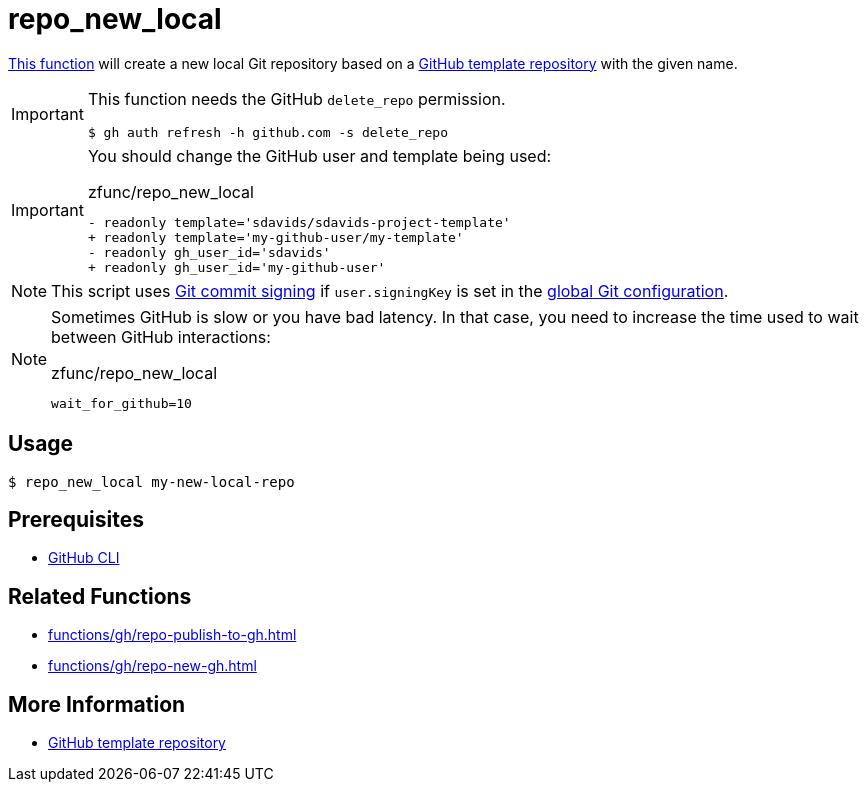 // SPDX-FileCopyrightText: © 2024 Sebastian Davids <sdavids@gmx.de>
// SPDX-License-Identifier: Apache-2.0
= repo_new_local
:function_url: https://github.com/sdavids/sdavids-shell-misc/blob/main/zfunc/repo_new_local

{function_url}[This function^] will create a new local Git repository based on a https://docs.github.com/en/repositories/creating-and-managing-repositories/creating-a-template-repository[GitHub template repository] with the given name.

[IMPORTANT]
====
This function needs the GitHub `delete_repo` permission.

[,console]
----
$ gh auth refresh -h github.com -s delete_repo
----
====

[IMPORTANT]
====
You should change the GitHub user and template being used:

.zfunc/repo_new_local
[,shell,highlight=2,4]
----
- readonly template='sdavids/sdavids-project-template'
+ readonly template='my-github-user/my-template'
- readonly gh_user_id='sdavids'
+ readonly gh_user_id='my-github-user'
----
====

[NOTE]
====
This script uses https://git-scm.com/book/en/v2/Git-Tools-Signing-Your-Work[Git commit signing] if `user.signingKey` is set in the https://docs.github.com/en/authentication/managing-commit-signature-verification/telling-git-about-your-signing-key#telling-git-about-your-gpg-key[global Git configuration].
====

[NOTE]
====
Sometimes GitHub is slow or you have bad latency.
In that case, you need to increase the time used to wait between GitHub interactions:

.zfunc/repo_new_local
[,shell]
----
wait_for_github=10
----
====

== Usage

[,console]
----
$ repo_new_local my-new-local-repo
----

== Prerequisites

* xref:developer-guide::dev-environment/dev-installation.adoc#gh-cli[GitHub CLI]

== Related Functions

* xref:functions/gh/repo-publish-to-gh.adoc[]
* xref:functions/gh/repo-new-gh.adoc[]

== More Information

* https://docs.github.com/en/repositories/creating-and-managing-repositories/creating-a-template-repository[GitHub template repository]
